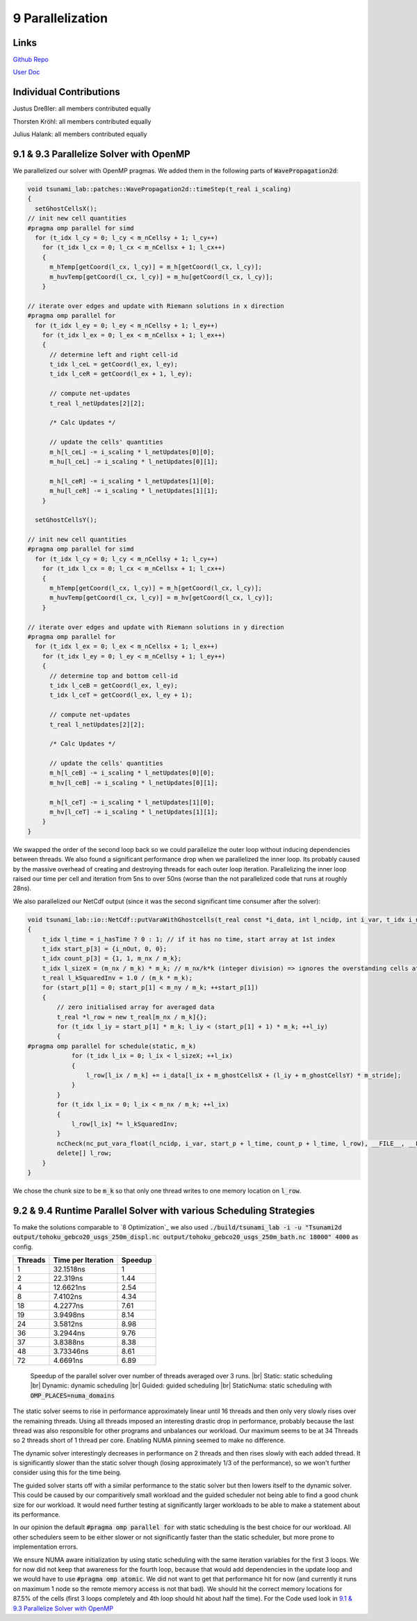 9 Parallelization
=================

Links
-----

`Github Repo <https://github.com/Minutenreis/tsunami_lab>`_

`User Doc <https://tsunami-lab.readthedocs.io/en/latest/>`_

Individual Contributions
------------------------

Justus Dreßler: all members contributed equally

Thorsten Kröhl: all members contributed equally

Julius Halank: all members contributed equally


9.1 & 9.3 Parallelize Solver with OpenMP
----------------------------------------

We parallelized our solver with OpenMP pragmas. We added them in the following parts of :code:`WavePropagation2d`:

.. code:: cpp

  void tsunami_lab::patches::WavePropagation2d::timeStep(t_real i_scaling)
  {
    setGhostCellsX();
  // init new cell quantities
  #pragma omp parallel for simd
    for (t_idx l_cy = 0; l_cy < m_nCellsy + 1; l_cy++)
      for (t_idx l_cx = 0; l_cx < m_nCellsx + 1; l_cx++)
      {
        m_hTemp[getCoord(l_cx, l_cy)] = m_h[getCoord(l_cx, l_cy)];
        m_huvTemp[getCoord(l_cx, l_cy)] = m_hu[getCoord(l_cx, l_cy)];
      }

  // iterate over edges and update with Riemann solutions in x direction
  #pragma omp parallel for
    for (t_idx l_ey = 0; l_ey < m_nCellsy + 1; l_ey++)
      for (t_idx l_ex = 0; l_ex < m_nCellsx + 1; l_ex++)
      {
        // determine left and right cell-id
        t_idx l_ceL = getCoord(l_ex, l_ey);
        t_idx l_ceR = getCoord(l_ex + 1, l_ey);

        // compute net-updates
        t_real l_netUpdates[2][2];

        /* Calc Updates */

        // update the cells' quantities
        m_h[l_ceL] -= i_scaling * l_netUpdates[0][0];
        m_hu[l_ceL] -= i_scaling * l_netUpdates[0][1];

        m_h[l_ceR] -= i_scaling * l_netUpdates[1][0];
        m_hu[l_ceR] -= i_scaling * l_netUpdates[1][1];
      }

    setGhostCellsY();

  // init new cell quantities
  #pragma omp parallel for simd
    for (t_idx l_cy = 0; l_cy < m_nCellsy + 1; l_cy++)
      for (t_idx l_cx = 0; l_cx < m_nCellsx + 1; l_cx++)
      {
        m_hTemp[getCoord(l_cx, l_cy)] = m_h[getCoord(l_cx, l_cy)];
        m_huvTemp[getCoord(l_cx, l_cy)] = m_hv[getCoord(l_cx, l_cy)];
      }

  // iterate over edges and update with Riemann solutions in y direction
  #pragma omp parallel for
    for (t_idx l_ex = 0; l_ex < m_nCellsx + 1; l_ex++)
      for (t_idx l_ey = 0; l_ey < m_nCellsy + 1; l_ey++)
      {
        // determine top and bottom cell-id
        t_idx l_ceB = getCoord(l_ex, l_ey);
        t_idx l_ceT = getCoord(l_ex, l_ey + 1);

        // compute net-updates
        t_real l_netUpdates[2][2];

        /* Calc Updates */

        // update the cells' quantities
        m_h[l_ceB] -= i_scaling * l_netUpdates[0][0];
        m_hv[l_ceB] -= i_scaling * l_netUpdates[0][1];

        m_h[l_ceT] -= i_scaling * l_netUpdates[1][0];
        m_hv[l_ceT] -= i_scaling * l_netUpdates[1][1];
      }
  }

We swapped the order of the second loop back so we could parallelize the outer loop without inducing dependencies between threads.
We also found a significant performance drop when we parallelized the inner loop.
Its probably caused by the massive overhead of creating and destroying threads for each outer loop iteration.
Parallelizing the inner loop raised our time per cell and iteration from 5ns to over 50ns (worse than the not parallelized code that runs at roughly 28ns).

We also parallelized our NetCdf output (since it was the second significant time consumer after the solver):

.. code:: cpp

  void tsunami_lab::io::NetCdf::putVaraWithGhostcells(t_real const *i_data, int l_ncidp, int i_var, t_idx i_nOut, bool i_hasTime)
  {
      t_idx l_time = i_hasTime ? 0 : 1; // if it has no time, start array at 1st index
      t_idx start_p[3] = {i_nOut, 0, 0};
      t_idx count_p[3] = {1, 1, m_nx / m_k};
      t_idx l_sizeX = (m_nx / m_k) * m_k; // m_nx/k*k (integer division) => ignores the overstanding cells at the right border
      t_real l_kSquaredInv = 1.0 / (m_k * m_k);
      for (start_p[1] = 0; start_p[1] < m_ny / m_k; ++start_p[1])
      {
          // zero initialised array for averaged data
          t_real *l_row = new t_real[m_nx / m_k]{};
          for (t_idx l_iy = start_p[1] * m_k; l_iy < (start_p[1] + 1) * m_k; ++l_iy)
          {
  #pragma omp parallel for schedule(static, m_k)
              for (t_idx l_ix = 0; l_ix < l_sizeX; ++l_ix)
              {
                  l_row[l_ix / m_k] += i_data[l_ix + m_ghostCellsX + (l_iy + m_ghostCellsY) * m_stride];
              }
          }
          for (t_idx l_ix = 0; l_ix < m_nx / m_k; ++l_ix)
          {
              l_row[l_ix] *= l_kSquaredInv;
          }
          ncCheck(nc_put_vara_float(l_ncidp, i_var, start_p + l_time, count_p + l_time, l_row), __FILE__, __LINE__);
          delete[] l_row;
      }
  }

We chose the chunk size to be :code:`m_k` so that only one thread writes to one memory location on :code:`l_row`.

9.2 & 9.4 Runtime Parallel Solver with various Scheduling Strategies
--------------------------------------------------------------------

To make the solutions comparable to `8 Optimization`_ we also used :code:`./build/tsunami_lab -i -u "Tsunami2d output/tohoku_gebco20_usgs_250m_displ.nc output/tohoku_gebco20_usgs_250m_bath.nc 18000" 4000` as config.

+------------------------------------+--------------------+----------+
| Threads                            | Time per Iteration | Speedup  |
+====================================+====================+==========+
| 1                                  | 32.1518ns          | 1        |
+------------------------------------+--------------------+----------+
| 2                                  | 22.319ns           | 1.44     |
+------------------------------------+--------------------+----------+
| 4                                  | 12.6621ns          | 2.54     |
+------------------------------------+--------------------+----------+
| 8                                  | 7.4102ns           | 4.34     |
+------------------------------------+--------------------+----------+
| 18                                 | 4.2277ns           | 7.61     |
+------------------------------------+--------------------+----------+
| 19                                 | 3.9498ns           | 8.14     |
+------------------------------------+--------------------+----------+
| 24                                 | 3.5812ns           | 8.98     |
+------------------------------------+--------------------+----------+
| 36                                 | 3.2944ns           | 9.76     |
+------------------------------------+--------------------+----------+
| 37                                 | 3.8388ns           | 8.38     |
+------------------------------------+--------------------+----------+
| 48                                 | 3.73346ns          | 8.61     |
+------------------------------------+--------------------+----------+
| 72                                 | 4.6691ns           | 6.89     |
+------------------------------------+--------------------+----------+

.. figure:: _static/9_speedup.png
    :width: 700

    Speedup of the parallel solver over number of threads averaged over 3 runs. |br|
    Static: static scheduling |br|
    Dynamic: dynamic scheduling |br|
    Guided: guided scheduling |br|
    StaticNuma: static scheduling with :code:`OMP_PLACES=numa_domains`

The static solver seems to rise in performance approximately linear until 16 threads and then only very slowly rises over the remaining threads.
Using all threads imposed an interesting drastic drop in performance, probably because the last thread was also responsible for other programs and unbalances our workload.
Our maximum seems to be at 34 Threads so 2 threads short of 1 thread per core.
Enabling NUMA pinning seemed to make no difference.

The dynamic solver interestingly decreases in performance on 2 threads and then rises slowly with each added thread. 
It is significantly slower than the static solver though (losing approximately 1/3 of the performance), so we won't further consider using this for the time being.

The guided solver starts off with a similar performance to the static solver but then lowers itself to the dynamic solver.
This could be caused by our comparitively small workload and the guided scheduler not being able to find a good chunk size for our workload.
It would need further testing at significantly larger workloads to be able to make a statement about its performance.

In our opinion the default :code:`#pragma omp parallel for` with static scheduling is the best choice for our workload.
All other schedulers seem to be either slower or not significantly faster than the static scheduler, but more prone to implementation errors.

We ensure NUMA aware initialization by using static scheduling with the same iteration variables for the first 3 loops.
We for now did not keep that awareness for the fourth loop, because that would add dependencies in the update loop and we would have to use :code:`#pragma omp atomic`.
We did not want to get that performance hit for now (and currently it runs on maximum 1 node so the remote memory access is not that bad).
We should hit the correct memory locations for 87.5% of the cells (first 3 loops completely and 4th loop should hit about half the time).
For the Code used look in `9.1 & 9.3 Parallelize Solver with OpenMP`_

.. |br| raw:: html

      <br>